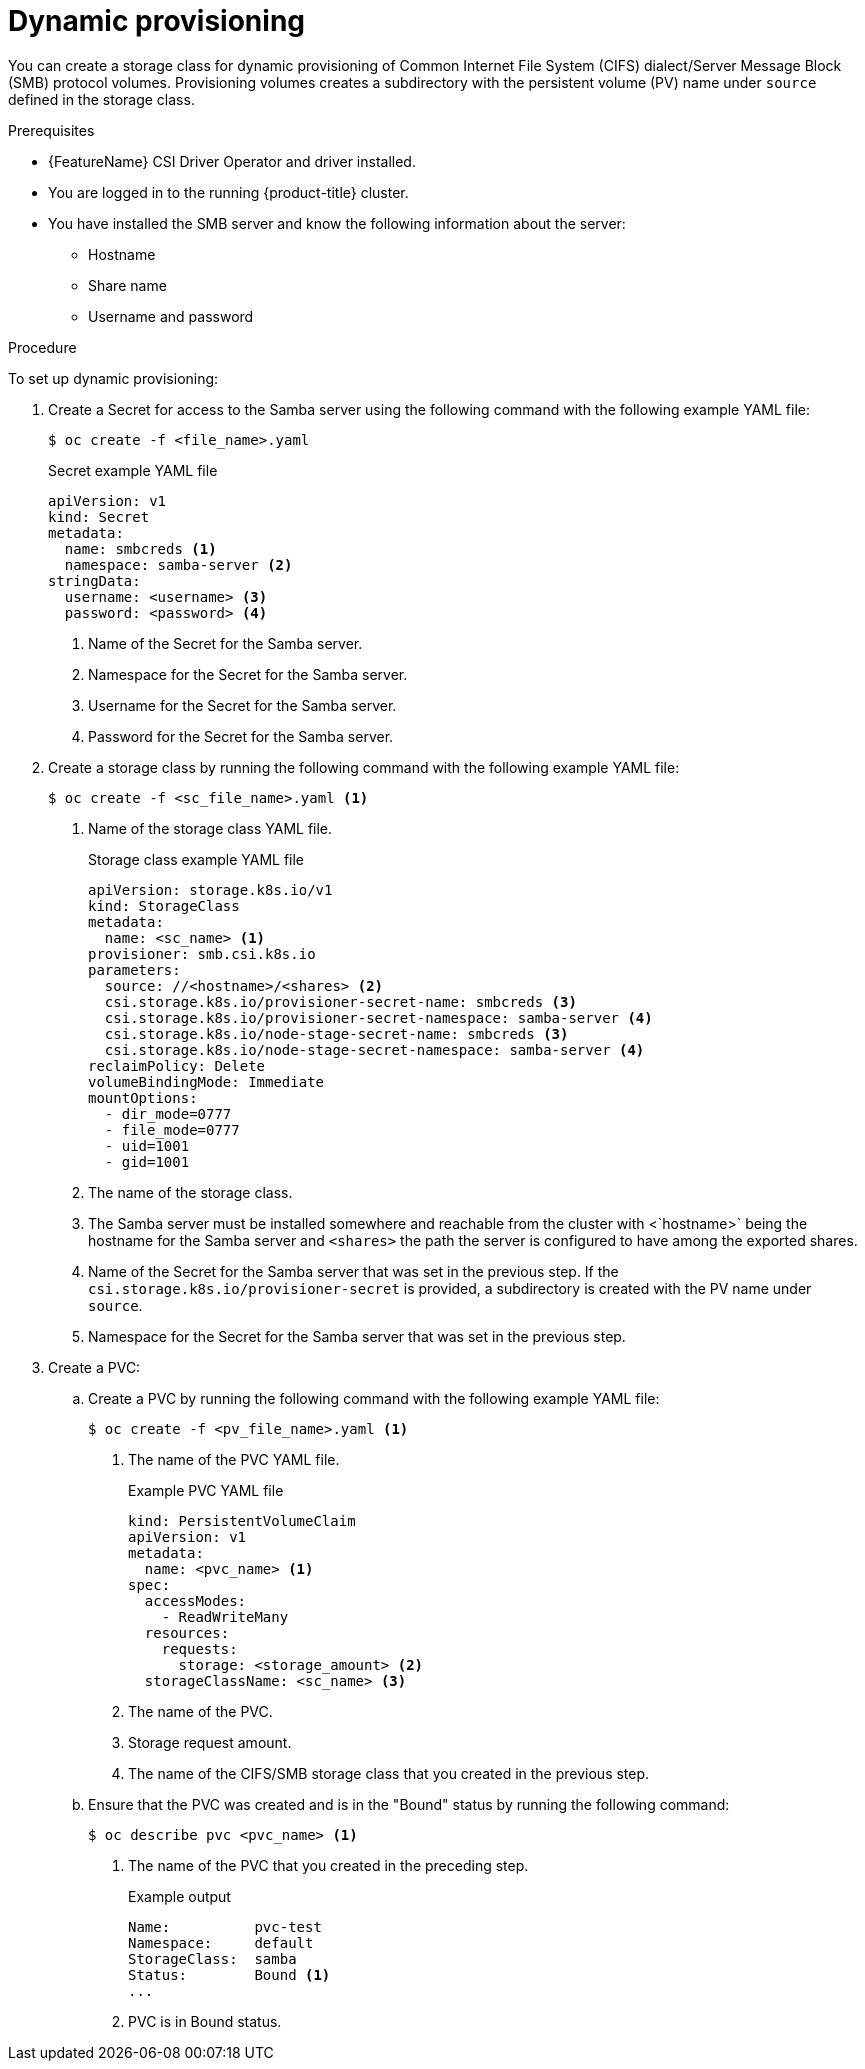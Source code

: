 // Module included in the following assemblies:
//
// * storage/container_storage_interface/persistent-storage-csi-smb-cifs.adoc

:_mod-docs-content-type: PROCEDURE
[id="persistent-storage-csi-smb-cifs-provision-dynamic_{context}"]
= Dynamic provisioning

You can create a storage class for dynamic provisioning of Common Internet File System (CIFS) dialect/Server Message Block (SMB) protocol volumes. Provisioning volumes creates a subdirectory with the persistent volume (PV) name under `source` defined in the storage class.

.Prerequisites
* {FeatureName} CSI Driver Operator and driver installed.
* You are logged in to the running {product-title} cluster.
* You have installed the SMB server and know the following information about the server:
** Hostname
** Share name
** Username and password

.Procedure

To set up dynamic provisioning:

. Create a Secret for access to the Samba server using the following command with the following example YAML file:
+
[source,terminal]
--
$ oc create -f <file_name>.yaml
--
+
[source,yaml]
.Secret example YAML file
--
apiVersion: v1
kind: Secret
metadata:
  name: smbcreds <1>
  namespace: samba-server <2>
stringData:
  username: <username> <3>
  password: <password> <4>
--
<1> Name of the Secret for the Samba server.
<2> Namespace for the Secret for the Samba server.
<3> Username for the Secret for the Samba server.
<4> Password for the Secret for the Samba server.

. Create a storage class by running the following command with the following example YAML file:
+
[source,terminal]
--
$ oc create -f <sc_file_name>.yaml <1>
--
<1> Name of the storage class YAML file.
+
[source,yaml]
.Storage class example YAML file
--
apiVersion: storage.k8s.io/v1
kind: StorageClass
metadata:
  name: <sc_name> <1>
provisioner: smb.csi.k8s.io
parameters:
  source: //<hostname>/<shares> <2>
  csi.storage.k8s.io/provisioner-secret-name: smbcreds <3>
  csi.storage.k8s.io/provisioner-secret-namespace: samba-server <4>
  csi.storage.k8s.io/node-stage-secret-name: smbcreds <3>
  csi.storage.k8s.io/node-stage-secret-namespace: samba-server <4>
reclaimPolicy: Delete
volumeBindingMode: Immediate
mountOptions:
  - dir_mode=0777
  - file_mode=0777
  - uid=1001
  - gid=1001
--
<1> The name of the storage class.
<2> The Samba server must be installed somewhere and reachable from the cluster with <`hostname>` being the hostname for the Samba server and `<shares>` the path the server is configured to have among the exported shares.
<3> Name of the Secret for the Samba server that was set in the previous step. If the `csi.storage.k8s.io/provisioner-secret` is provided, a subdirectory is created with the PV name under `source`.
<4> Namespace for the Secret for the Samba server that was set in the previous step.

. Create a PVC:

.. Create a PVC by running the following command with the following example YAML file:
+
[source, terminal]
----
$ oc create -f <pv_file_name>.yaml <1>
----
<1> The name of the PVC YAML file.
+
.Example PVC YAML file
+
[source,yaml]
----
kind: PersistentVolumeClaim
apiVersion: v1
metadata:
  name: <pvc_name> <1>
spec:
  accessModes:
    - ReadWriteMany
  resources:
    requests:
      storage: <storage_amount> <2>
  storageClassName: <sc_name> <3>
----
<1> The name of the PVC.
<2> Storage request amount.
<3> The name of the CIFS/SMB storage class that you created in the previous step.

.. Ensure that the PVC was created and is in the "Bound" status by running the following command:
+
[source, terminal]
----
$ oc describe pvc <pvc_name> <1>
----
<1> The name of the PVC that you created in the preceding step.
+
.Example output
+
[source,terminal]
----
Name:          pvc-test
Namespace:     default
StorageClass:  samba
Status:        Bound <1>
...
----
<1> PVC is in Bound status.
